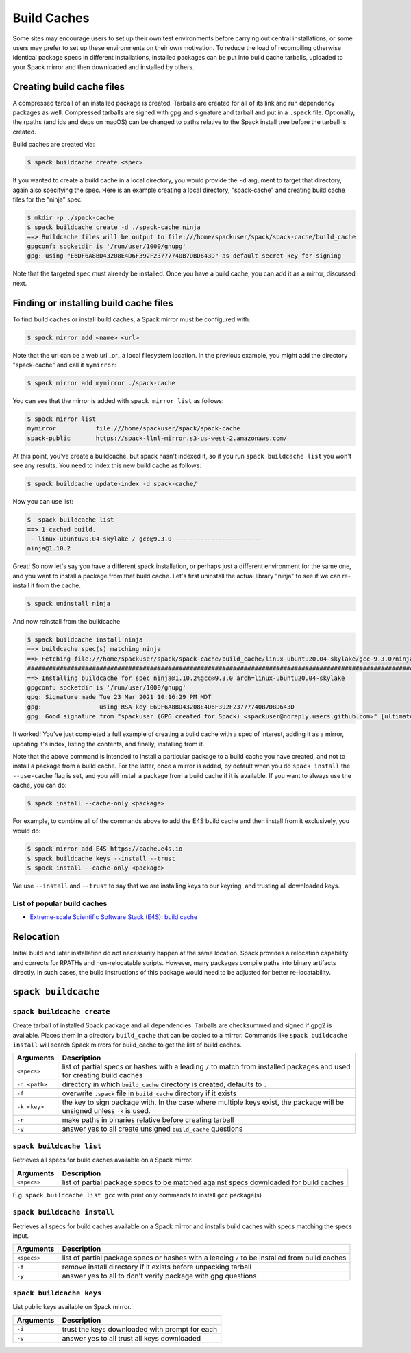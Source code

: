 .. Copyright 2013-2022 Lawrence Livermore National Security, LLC and other
   Spack Project Developers. See the top-level COPYRIGHT file for details.

   SPDX-License-Identifier: (Apache-2.0 OR MIT)

.. _binary_caches:

============
Build Caches
============

Some sites may encourage users to set up their own test environments
before carrying out central installations, or some users may prefer to set
up these environments on their own motivation. To reduce the load of
recompiling otherwise identical package specs in different installations,
installed packages can be put into build cache tarballs, uploaded to
your Spack mirror and then downloaded and installed by others.


--------------------------
Creating build cache files
--------------------------

A compressed tarball of an installed package is created. Tarballs are created
for all of its link and run dependency packages as well. Compressed tarballs are
signed with gpg and signature and tarball and put in a ``.spack`` file. Optionally,
the rpaths (and ids and deps on macOS) can be changed to paths relative to
the Spack install tree before the tarball is created.

Build caches are created via:

.. code-block:: console

    $ spack buildcache create <spec>


If you wanted to create a build cache in a local directory, you would provide
the ``-d`` argument to target that directory, again also specifying the spec.
Here is an example creating a local directory, "spack-cache" and creating
build cache files for the "ninja" spec:

.. code-block:: console

    $ mkdir -p ./spack-cache
    $ spack buildcache create -d ./spack-cache ninja
    ==> Buildcache files will be output to file:///home/spackuser/spack/spack-cache/build_cache
    gpgconf: socketdir is '/run/user/1000/gnupg'
    gpg: using "E6DF6A8BD43208E4D6F392F23777740B7DBD643D" as default secret key for signing

Note that the targeted spec must already be installed. Once you have a build cache,
you can add it as a mirror, discussed next.

---------------------------------------
Finding or installing build cache files
---------------------------------------

To find build caches or install build caches, a Spack mirror must be configured
with:

.. code-block:: console

    $ spack mirror add <name> <url>


Note that the url can be a web url _or_ a local filesystem location. In the previous
example, you might add the directory "spack-cache" and call it ``mymirror``:


.. code-block:: console

    $ spack mirror add mymirror ./spack-cache


You can see that the mirror is added with ``spack mirror list`` as follows:

.. code-block:: console


    $ spack mirror list
    mymirror           file:///home/spackuser/spack/spack-cache
    spack-public       https://spack-llnl-mirror.s3-us-west-2.amazonaws.com/


At this point, you've create a buildcache, but spack hasn't indexed it, so if
you run ``spack buildcache list`` you won't see any results. You need to index
this new build cache as follows:

.. code-block:: console

    $ spack buildcache update-index -d spack-cache/

Now you can use list:

.. code-block:: console

    $  spack buildcache list
    ==> 1 cached build.
    -- linux-ubuntu20.04-skylake / gcc@9.3.0 ------------------------
    ninja@1.10.2


Great! So now let's say you have a different spack installation, or perhaps just
a different environment for the same one, and you want to install a package from
that build cache. Let's first uninstall the actual library "ninja" to see if we can
re-install it from the cache.

.. code-block:: console

    $ spack uninstall ninja


And now reinstall from the buildcache

.. code-block:: console

    $ spack buildcache install ninja
    ==> buildcache spec(s) matching ninja 
    ==> Fetching file:///home/spackuser/spack/spack-cache/build_cache/linux-ubuntu20.04-skylake/gcc-9.3.0/ninja-1.10.2/linux-ubuntu20.04-skylake-gcc-9.3.0-ninja-1.10.2-i4e5luour7jxdpc3bkiykd4imke3mkym.spack
    ####################################################################################################################################### 100.0%
    ==> Installing buildcache for spec ninja@1.10.2%gcc@9.3.0 arch=linux-ubuntu20.04-skylake
    gpgconf: socketdir is '/run/user/1000/gnupg'
    gpg: Signature made Tue 23 Mar 2021 10:16:29 PM MDT
    gpg:                using RSA key E6DF6A8BD43208E4D6F392F23777740B7DBD643D
    gpg: Good signature from "spackuser (GPG created for Spack) <spackuser@noreply.users.github.com>" [ultimate]


It worked! You've just completed a full example of creating a build cache with
a spec of interest, adding it as a mirror, updating it's index, listing the contents,
and finally, installing from it.


Note that the above command is intended to install a particular package to a
build cache you have created, and not to install a package from a build cache.
For the latter, once a mirror is added, by default when you do ``spack install`` the ``--use-cache``
flag is set, and you will install a package from a build cache if it is available.
If you want to always use the cache, you can do:

.. code-block:: console

   $ spack install --cache-only <package>

For example, to combine all of the commands above to add the E4S build cache
and then install from it exclusively, you would do:

.. code-block:: console

    $ spack mirror add E4S https://cache.e4s.io
    $ spack buildcache keys --install --trust
    $ spack install --cache-only <package>

We use ``--install`` and ``--trust`` to say that we are installing keys to our
keyring, and trusting all downloaded keys.


^^^^^^^^^^^^^^^^^^^^^^^^^^^^
List of popular build caches
^^^^^^^^^^^^^^^^^^^^^^^^^^^^

* `Extreme-scale Scientific Software Stack (E4S) <https://e4s-project.github.io/>`_: `build cache <https://oaciss.uoregon.edu/e4s/inventory.html>`_


----------
Relocation
----------

Initial build and later installation do not necessarily happen at the same
location. Spack provides a relocation capability and corrects for RPATHs and
non-relocatable scripts. However, many packages compile paths into binary
artifacts directly. In such cases, the build instructions of this package would
need to be adjusted for better re-locatability.

.. _cmd-spack-buildcache:

--------------------
``spack buildcache``
--------------------

^^^^^^^^^^^^^^^^^^^^^^^^^^^
``spack buildcache create``
^^^^^^^^^^^^^^^^^^^^^^^^^^^

Create tarball of installed Spack package and all dependencies.
Tarballs are checksummed and signed if gpg2 is available.
Places them in a directory ``build_cache`` that can be copied to a mirror.
Commands like ``spack buildcache install`` will search Spack mirrors for build_cache to get the list of build caches.

==============  ========================================================================================================================
Arguments       Description
==============  ========================================================================================================================
``<specs>``     list of partial specs or hashes with a leading ``/`` to match from installed packages and used for creating build caches
``-d <path>``   directory in which ``build_cache`` directory is created, defaults to ``.``
``-f``          overwrite ``.spack`` file in ``build_cache`` directory if it exists
``-k <key>``    the key to sign package with. In the case where multiple keys exist, the package will be unsigned unless ``-k`` is used.
``-r``          make paths in binaries relative before creating tarball
``-y``          answer yes to all create unsigned ``build_cache`` questions
==============  ========================================================================================================================

^^^^^^^^^^^^^^^^^^^^^^^^^
``spack buildcache list``
^^^^^^^^^^^^^^^^^^^^^^^^^

Retrieves all specs for build caches available on a Spack mirror.

==============  =====================================================================================
Arguments       Description
==============  =====================================================================================
``<specs>``     list of partial package specs to be matched against specs downloaded for build caches
==============  =====================================================================================

E.g. ``spack buildcache list gcc`` with print only commands to install ``gcc`` package(s)

^^^^^^^^^^^^^^^^^^^^^^^^^^^^
``spack buildcache install``
^^^^^^^^^^^^^^^^^^^^^^^^^^^^

Retrieves all specs for build caches available on a Spack mirror and installs build caches
with specs matching the specs input.

==============  ==============================================================================================
Arguments       Description
==============  ==============================================================================================
``<specs>``     list of partial package specs or hashes with a leading ``/`` to be installed from build caches
``-f``          remove install directory if it exists before unpacking tarball
``-y``          answer yes to all to don't verify package with gpg questions
==============  ==============================================================================================

^^^^^^^^^^^^^^^^^^^^^^^^^
``spack buildcache keys``
^^^^^^^^^^^^^^^^^^^^^^^^^

List public keys available on Spack mirror.

=========  ==============================================
Arguments  Description
=========  ==============================================
``-i``     trust the keys downloaded with prompt for each
``-y``     answer yes to all trust all keys downloaded
=========  ==============================================
